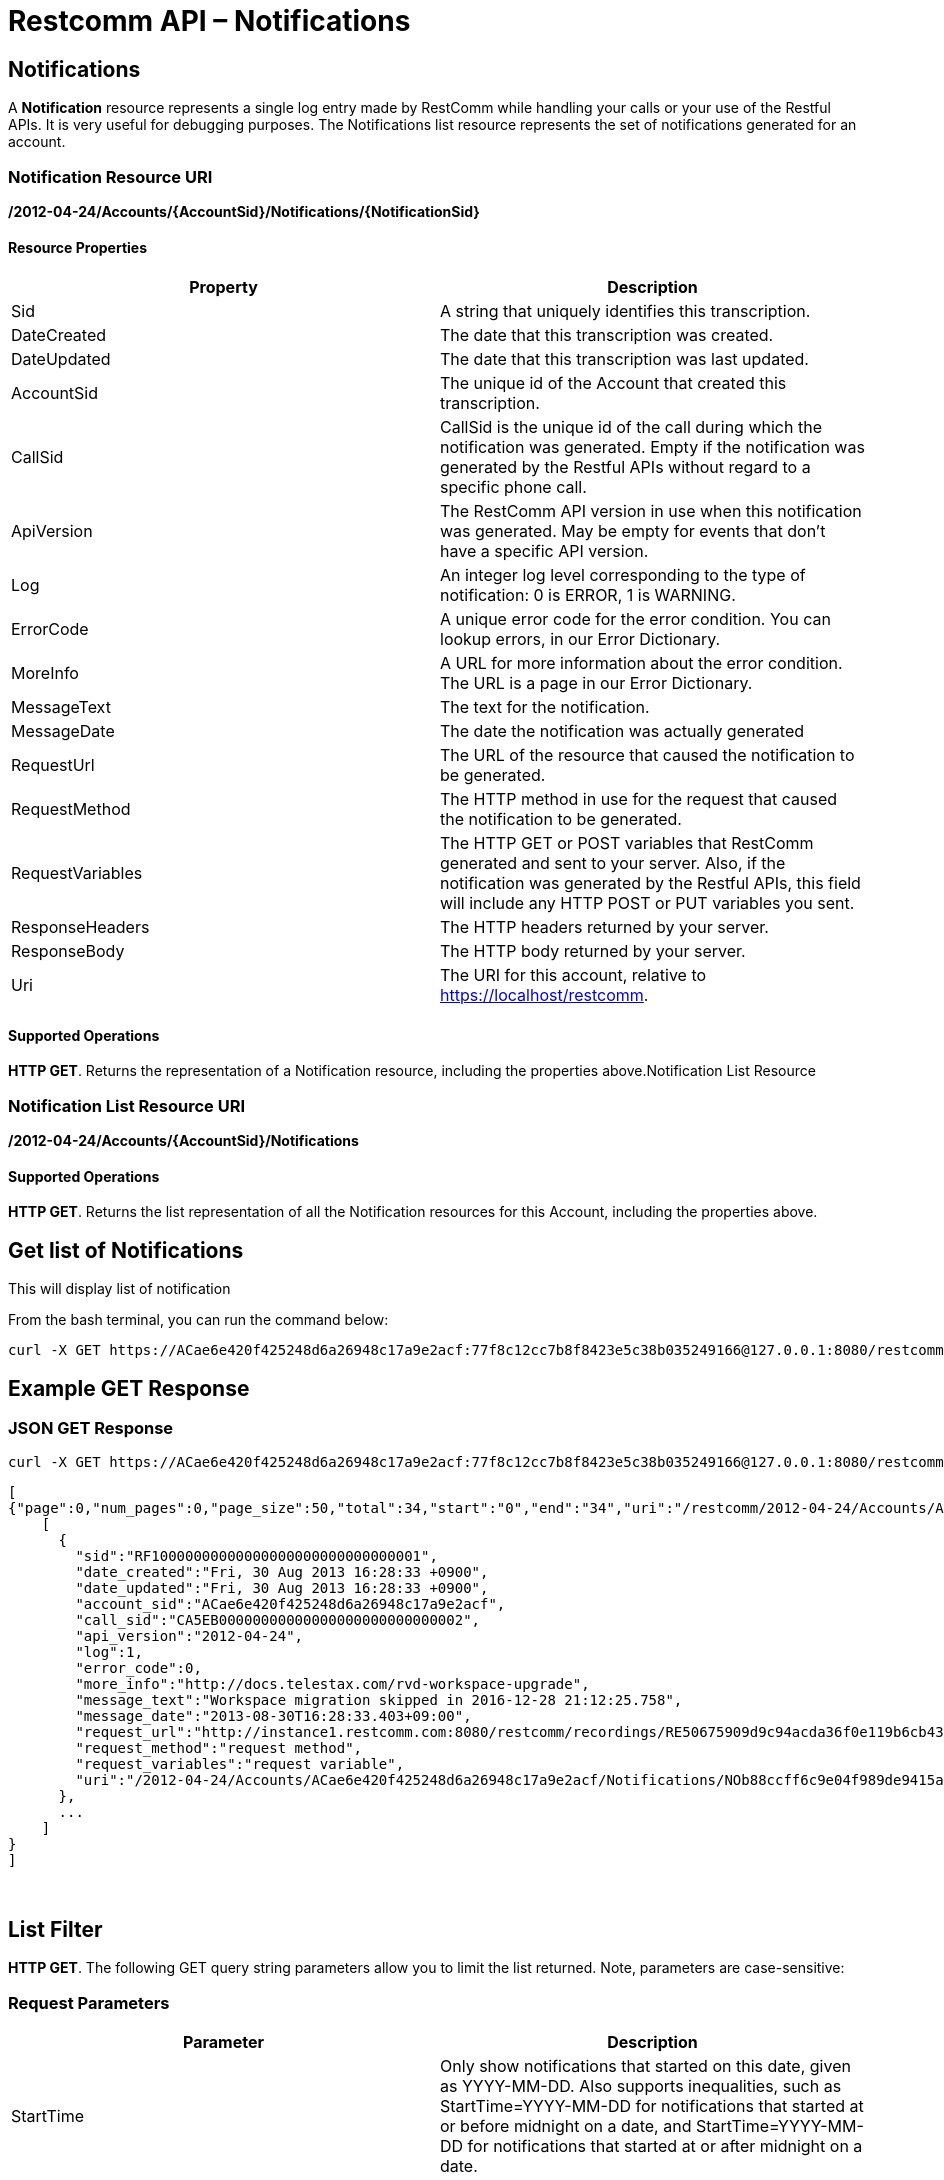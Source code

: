 = Restcomm API – Notifications

[[Notifications]]
== Notifications

A *Notification* resource represents a single log entry made by RestComm while handling your calls or your use of the Restful APIs. It is very useful for debugging purposes. The Notifications list resource represents the set of notifications generated for an account.

=== Notification Resource URI

*/2012-04-24/Accounts/\{AccountSid}/Notifications/\{NotificationSid}*

==== Resource Properties

[cols=",",options="header",]
|===============================================================================================================================================================================================================================
|Property |Description
|Sid |A string that uniquely identifies this transcription.
|DateCreated |The date that this transcription was created.
|DateUpdated |The date that this transcription was last updated.
|AccountSid |The unique id of the Account that created this transcription.
|CallSid |CallSid is the unique id of the call during which the notification was generated. Empty if the notification was generated by the Restful APIs without regard to a specific phone call.
|ApiVersion |The RestComm API version in use when this notification was generated. May be empty for events that don't have a specific API version.
|Log |An integer log level corresponding to the type of notification: 0 is ERROR, 1 is WARNING.
|ErrorCode |A unique error code for the error condition. You can lookup errors, in our Error Dictionary.
|MoreInfo |A URL for more information about the error condition. The URL is a page in our Error Dictionary.
|MessageText |The text for the notification.
|MessageDate |The date the notification was actually generated
|RequestUrl |The URL of the resource that caused the notification to be generated.
|RequestMethod |The HTTP method in use for the request that caused the notification to be generated.
|RequestVariables |The HTTP GET or POST variables that RestComm generated and sent to your server. Also, if the notification was generated by the Restful APIs, this field will include any HTTP POST or PUT variables you sent.
|ResponseHeaders |The HTTP headers returned by your server.
|ResponseBody |The HTTP body returned by your server.
|Uri |The URI for this account, relative to https://localhost/restcomm.
|===============================================================================================================================================================================================================================

==== Supported Operations

**HTTP GET**. Returns the representation of a Notification resource, including the properties above.Notification List Resource

=== Notification List Resource URI

*/2012-04-24/Accounts/\{AccountSid}/Notifications*

==== Supported Operations

**HTTP GET**. Returns the list representation of all the Notification resources for this Account, including the properties above.

== Get list of Notifications

This will display list of notification

From the bash terminal, you can run the command below:

....
curl -X GET https://ACae6e420f425248d6a26948c17a9e2acf:77f8c12cc7b8f8423e5c38b035249166@127.0.0.1:8080/restcomm/2012-04-24/Accounts/ACae6e420f425248d6a26948c17a9e2acf/Notifications  
....

[[example-get-response]]
== Example GET Response

=== JSON GET Response

----
curl -X GET https://ACae6e420f425248d6a26948c17a9e2acf:77f8c12cc7b8f8423e5c38b035249166@127.0.0.1:8080/restcomm/2012-04-24/Accounts/ACae6e420f425248d6a26948c17a9e2acf/Notifications.json 
----


----
[   
{"page":0,"num_pages":0,"page_size":50,"total":34,"start":"0","end":"34","uri":"/restcomm/2012-04-24/Accounts/ACae6e420f425248d6a26948c17a9e2acf/Notifications.json","first_page_uri":"/restcomm/2012-04-24/Accounts/ACae6e420f425248d6a26948c17a9e2acf/Notifications.json?Page=0&PageSize=50","previous_page_uri":"null","next_page_uri":"null","last_page_uri":"/restcomm/2012-04-24/Accounts/ACae6e420f425248d6a26948c17a9e2acf/Notifications.json?Page=0&PageSize=50","notifications":
    [
      {
        "sid":"RF10000000000000000000000000000001",
        "date_created":"Fri, 30 Aug 2013 16:28:33 +0900",
        "date_updated":"Fri, 30 Aug 2013 16:28:33 +0900",
        "account_sid":"ACae6e420f425248d6a26948c17a9e2acf",
        "call_sid":"CA5EB00000000000000000000000000002",
        "api_version":"2012-04-24",
        "log":1,
        "error_code":0,
        "more_info":"http://docs.telestax.com/rvd-workspace-upgrade",
        "message_text":"Workspace migration skipped in 2016-12-28 21:12:25.758",
        "message_date":"2013-08-30T16:28:33.403+09:00",
        "request_url":"http://instance1.restcomm.com:8080/restcomm/recordings/RE50675909d9c94acda36f0e119b6cb431.wav",
        "request_method":"request method",
        "request_variables":"request variable",
        "uri":"/2012-04-24/Accounts/ACae6e420f425248d6a26948c17a9e2acf/Notifications/NOb88ccff6c9e04f989de9415a555ad84d.json.json"}
      },
      ...
    ]
}
]
----
 

== List Filter

**HTTP GET**. The following GET query string parameters allow you to limit the list returned. Note, parameters are case-sensitive:

=== Request Parameters

[cols=",",options="header",]
|===========================================================================================================================================================================================================================================================================
|Parameter |Description
|StartTime |Only show notifications that started on this date, given as YYYY-MM-DD. Also supports inequalities, such as StartTime=YYYY-MM-DD for notifications that started at or before midnight on a date, and StartTime=YYYY-MM-DD for notifications that started at or after midnight on a date.
|EndTime |Only show notifications that ended on this date, given as YYYY-MM-DD. Also supports inequalities, such as StartTime=YYYY-MM-DD for notifications that started at or before midnight on a date, and StartTime=YYYY-MM-DD for notifications that started at or after midnight on a date.
|ErrorCode |Only show notifications that have been returned this Error Code
|RequestUrl |Only show notifications that have this RequestUrl
|MessageText |Only show notifications that contain this MessageText.
|===========================================================================================================================================================================================================================================================================

 

=== Filter using the ErrorCode parameter.

The example below will only return Messages made from client Alice

....
 curl -X GET  http://ACae6e420f425248d6a26948c17a9e2acf:77f8c12cc7b8f8423e5c38b035249166@127.0.0.1:8080/restcomm/2012-04-24/Accounts/ACae6e420f425248d6a26948c17a9e2acf/Notifications.json?ErrorCode=1
....

The result will be similar to the one below

[source,lang:xml,decode:true]
----
[
{"page":0,"num_pages":0,"page_size":50,"total":19,"start":"0","end":"19","uri":"/restcomm/2012-04-24/Accounts/ACae6e420f425248d6a26948c17a9e2acf/Notifications.json","first_page_uri":"/restcomm/2012-04-24/Accounts/ACae6e420f425248d6a26948c17a9e2acf/Notifications.json?Page=0&PageSize=50","previous_page_uri":"null","next_page_uri":"null","last_page_uri":"/restcomm/2012-04-24/Accounts/ACae6e420f425248d6a26948c17a9e2acf/Notifications.json?Page=0&PageSize=50","notifications":
    [
      {
        "sid":"RF10000000000000000000000000000001",
        "date_created":"Fri, 30 Aug 2013 16:28:33 +0900",
        "date_updated":"Fri, 30 Aug 2013 16:28:33 +0900",
        "account_sid":"ACae6e420f425248d6a26948c17a9e2acf",
        "call_sid":"CA5EB00000000000000000000000000002",
        "api_version":"2012-04-24",
        "log":1,
        "error_code":1,
        "more_info":"http://docs.telestax.com/rvd-workspace-upgrade",
        "message_text":"Workspace migration skipped in 2016-12-28 21:12:25.758",
        "message_date":"2013-08-30T16:28:33.403+09:00",
        "request_url":"http://instance1.restcomm.com:8080/restcomm/recordings/RE50675909d9c94acda36f0e119b6cb431.wav",
        "request_method":"request method",
        "request_variables":"request variable",
        "uri":"/2012-04-24/Accounts/ACae6e420f425248d6a26948c17a9e2acf/Notifications/NOb88ccff6c9e04f989de9415a555ad84d.json.json"}
      },
      ...
    ]
]
----

== Paging Information

*HTTP GET.* The following GET query string parameters allow you to limit the list returned. Note, parameters are case-sensitive:

=== Request Parameters

[cols=",",options="header",]
|=======================================================================
|PParameter |Description
|Page |The current page number. Zero-indexed, so the first page is 0.
|NumPages |The total number of pages.
|PageSize |How many items are in each page
|Total |The total number of items in the list.
|Start |The position in the overall list of the first item in this page.
|End |The position in the overall list of the last item in this page.
|=======================================================================

 

=== Example. 

The command below will return a single item from the list of notifications using the PageSize parameter

....
curl -X GET  http://ACae6e420f425248d6a26948c17a9e2acf:77f8c12cc7b8f8423e5c38b035249166@127.0.0.1:8080/restcomm/2012-04-24/Accounts/ACae6e420f425248d6a26948c17a9e2acf/Notifications.json?PageSize=1
....

The result of the *PageSize* parameter

[source,lang:xml,decode:true]
----
[
{"page":0,"num_pages":34,"page_size":1,"total":34,"start":"0","end":"0","uri":"/restcomm/2012-04-24/Accounts/ACae6e420f425248d6a26948c17a9e2acf/Notifications.json","first_page_uri":"/restcomm/2012-04-24/Accounts/ACae6e420f425248d6a26948c17a9e2acf/Notifications.json?Page=0&PageSize=1","previous_page_uri":"null","next_page_uri":"/restcomm/2012-04-24/Accounts/ACae6e420f425248d6a26948c17a9e2acf/Notifications.json?Page=1&PageSize=1&AfterSid=RF10000000000000000000000000000001","last_page_uri":"/restcomm/2012-04-24/Accounts/ACae6e420f425248d6a26948c17a9e2acf/Notifications.json?Page=34&PageSize=1","notifications":
    [
        {
            "sid":"RF10000000000000000000000000000001",
            "date_created":"Fri, 30 Aug 2013 16:28:33 +0900",
            "date_updated":"Fri, 30 Aug 2013 16:28:33 +0900",
            "account_sid":"ACae6e420f425248d6a26948c17a9e2acf",
            "call_sid":"CA5EB00000000000000000000000000002",
            "api_version":"2012-04-24",
            "log":1,
            "error_code":1,
            "more_info":"http://docs.telestax.com/rvd-workspace-upgrade",
            "message_text":"Workspace migration skipped in 2016-12-28 21:12:25.758",
            "message_date":"2013-08-30T16:28:33.403+09:00",
            "request_url":"http://instance1.restcomm.com:8080/restcomm/recordings/RE50675909d9c94acda36f0e119b6cb431.wav",
            "request_method":"request method",
            "request_variables":"request variable",
            "uri":"/2012-04-24/Accounts/ACae6e420f425248d6a26948c17a9e2acf/Notifications/NOb88ccff6c9e04f989de9415a555ad84d.json.json"}
        }
    ]
}
]
----

 

== Additional Paging Information.

The API returns URIs to the next, previous, first and last pages of the returned list as shown in the table below:

=== Request Parameters

[cols=",",options="header",]
|============================================================
|Parameter |Description
|Uri |The URI of the current page.
|Firstpageuri |The URI for the first page of this list.
|Nextpageuri |The URI for the next page of this list.
|Previouspageuri |The URI for the previous page of this list.
|Lastpageuri |The URI for the last page of this list.
|============================================================
